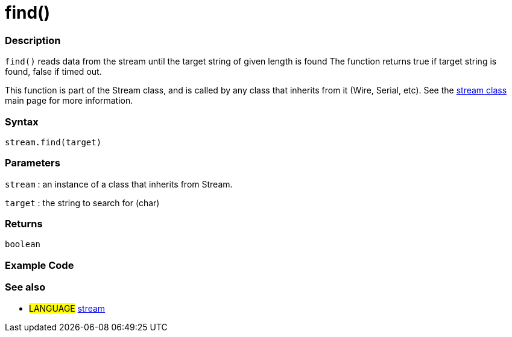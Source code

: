 :source-highlighter: pygments
:pygments-style: arduino
:ext-relative: adoc


= find()


// OVERVIEW SECTION STARTS
[#overview]
--

[float]
=== Description
`find()` reads data from the stream until the target string of given length is found The function returns true if target string is found, false if timed out.

This function is part of the Stream class, and is called by any class that inherits from it (Wire, Serial, etc). See the link:stream{ext-relative}[stream class] main page for more information.
[%hardbreaks]


[float]
=== Syntax
`stream.find(target)`


[float]
=== Parameters
`stream` : an instance of a class that inherits from Stream.

`target` : the string to search for (char)

[float]
=== Returns
`boolean`

--
// OVERVIEW SECTION ENDS




// HOW TO USE SECTION STARTS
[#howtouse]
--

[float]
=== Example Code
// Describe what the example code is all about and add relevant code   ►►►►► THIS SECTION IS MANDATORY ◄◄◄◄◄

[float]
=== See also
// Link relevant content by category, such as other Reference terms (please add the tag #LANGUAGE#),
// definitions (please add the tag #DEFINITION#), and examples of Projects and Tutorials
// (please add the tag #EXAMPLE#)  ►►►►► THIS SECTION IS MANDATORY ◄◄◄◄◄
[role="language"]
* #LANGUAGE# link:stream{ext-relative}[stream]
--
// HOW TO USE SECTION ENDS
